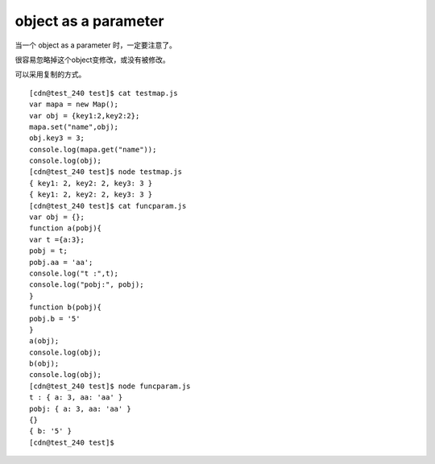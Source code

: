========================
object as a parameter
========================

当一个 object as a parameter 时，一定要注意了。

很容易忽略掉这个object变修改，或没有被修改。

可以采用复制的方式。


::

    [cdn@test_240 test]$ cat testmap.js 
    var mapa = new Map();
    var obj = {key1:2,key2:2};
    mapa.set("name",obj);
    obj.key3 = 3;
    console.log(mapa.get("name"));
    console.log(obj);
    [cdn@test_240 test]$ node testmap.js 
    { key1: 2, key2: 2, key3: 3 }
    { key1: 2, key2: 2, key3: 3 }
    [cdn@test_240 test]$ cat funcparam.js 
    var obj = {};
    function a(pobj){
    var t ={a:3};
    pobj = t;
    pobj.aa = 'aa';
    console.log("t :",t);
    console.log("pobj:", pobj);
    }
    function b(pobj){
    pobj.b = '5'
    }
    a(obj);
    console.log(obj);
    b(obj);
    console.log(obj);
    [cdn@test_240 test]$ node funcparam.js 
    t : { a: 3, aa: 'aa' }
    pobj: { a: 3, aa: 'aa' }
    {}
    { b: '5' }
    [cdn@test_240 test]$ 

